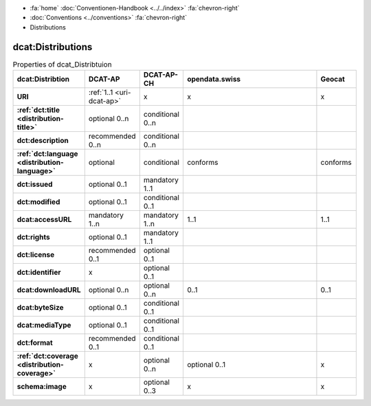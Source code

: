 .. container:: custom-breadcrumbs

   - :fa:`home` :doc:`Conventionen-Handbook <../../index>` :fa:`chevron-right`
   - :doc:`Conventions <../conventions>` :fa:`chevron-right`
   - Distributions

********************
dcat:Distributions
********************

.. list-table:: Properties of dcat_Distribtuion
    :widths: 10 5 10 50 10
    :header-rows: 1
    :stub-columns: 1

    * - dcat:Distribtion
      - DCAT-AP
      - DCAT-AP-CH
      - opendata.swiss
      - Geocat
    * - URI
      - :ref:`1..1 <uri-dcat-ap>`
      - x
      - x
      - x
    * - :ref:`dct:title <distribution-title>`
      - optional 0..n
      - conditional 0..n
      -
      -
    * - dct:description
      - recommended 0..n
      - conditional 0..n
      -
      -
    * - :ref:`dct:language <distribution-language>`
      - optional
      - conditional
      - conforms
      - conforms
    * - dct:issued
      - optional 0..1
      - mandatory 1..1
      -
      -
    * - dct:modified
      - optional 0..1
      - conditional 0..1
      -
      -
    * - dcat:accessURL
      - mandatory 1..n
      - mandatory 1..n
      - 1..1
      - 1..1
    * - dct:rights
      - optional 0..1
      - mandatory 1..1
      -
      -
    * - dct:license
      - recommended 0..1
      - optional 0..1
      -
      -
    * - dct:identifier
      - x
      - optional 0..1
      -
      -
    * - dcat:downloadURL
      - optional 0..n
      - optional 0..n
      - 0..1
      - 0..1
    * - dcat:byteSize
      - optional 0..1
      - conditional 0..1
      -
      -
    * - dcat:mediaType
      - optional 0..1
      - conditional 0..1
      -
      -
    * - dct:format
      - recommended 0..1
      - conditional 0..1
      -
      -
    * - :ref:`dct:coverage <distribution-coverage>`
      - x
      - optional 0..n
      - optional 0..1
      - x
    * - schema:image
      - x
      - optional 0..3
      - x
      - x
